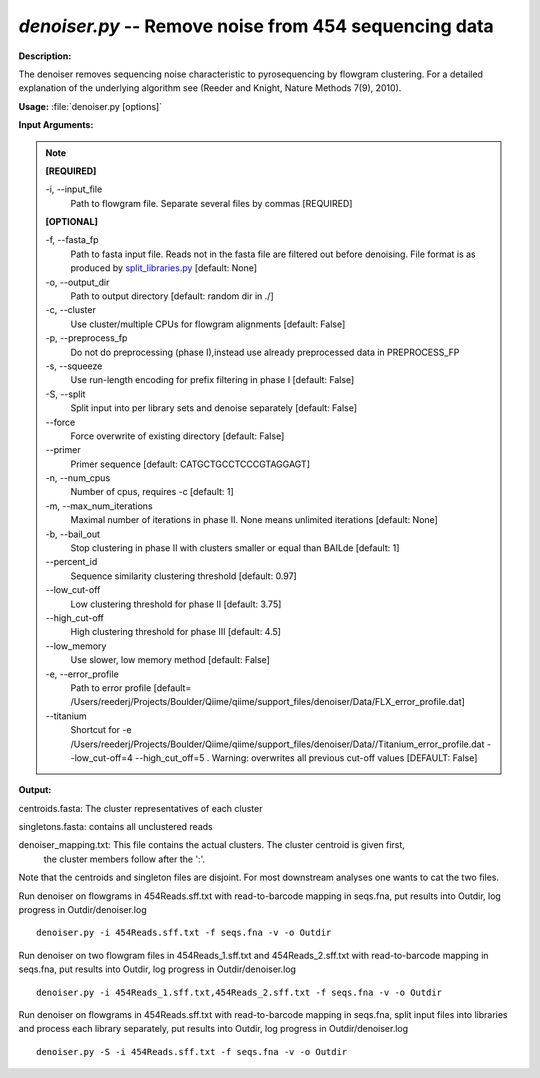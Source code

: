 .. _denoiser:

.. index:: denoiser.py

*denoiser.py* -- Remove noise from  454 sequencing data
^^^^^^^^^^^^^^^^^^^^^^^^^^^^^^^^^^^^^^^^^^^^^^^^^^^^^^^^^^^^^^^^^^^^^^^^^^^^^^^^^^^^^^^^^^^^^^^^^^^^^^^^^^^^^^^^^^^^^^^^^^^^^^^^^^^^^^^^^^^^^^^^^^^^^^^^^^^^^^^^^^^^^^^^^^^^^^^^^^^^^^^^^^^^^^^^^^^^^^^^^^^^^^^^^^^^^^^^^^^^^^^^^^^^^^^^^^^^^^^^^^^^^^^^^^^^^^^^^^^^^^^^^^^^^^^^^^^^^^^^^^^^^

**Description:**

The denoiser removes sequencing noise characteristic to pyrosequencing by flowgram clustering. For a detailed explanation of the underlying algorithm see (Reeder and Knight, Nature Methods 7(9), 2010).


**Usage:** :file:`denoiser.py [options]`

**Input Arguments:**

.. note::

	
	**[REQUIRED]**
		
	-i, `-`-input_file
		Path to flowgram file. Separate several files by commas [REQUIRED]
	
	**[OPTIONAL]**
		
	-f, `-`-fasta_fp
		Path to fasta input file. Reads not in the fasta file are filtered out before denoising. File format is as produced by `split_libraries.py <./split_libraries.html>`_ [default: None]
	-o, `-`-output_dir
		Path to output directory [default: random dir in ./]
	-c, `-`-cluster
		Use cluster/multiple CPUs for flowgram alignments [default: False]
	-p, `-`-preprocess_fp
		Do not do preprocessing (phase I),instead use already preprocessed data in PREPROCESS_FP
	-s, `-`-squeeze
		Use run-length encoding for prefix filtering in phase I [default: False]
	-S, `-`-split
		Split input into per library sets and denoise separately [default: False]
	`-`-force
		Force overwrite of existing directory [default: False]
	`-`-primer
		Primer sequence [default: CATGCTGCCTCCCGTAGGAGT]
	-n, `-`-num_cpus
		Number of cpus, requires -c [default: 1]
	-m, `-`-max_num_iterations
		Maximal number of iterations in phase II. None means unlimited iterations [default: None]
	-b, `-`-bail_out
		Stop clustering in phase II with clusters smaller or equal than BAILde [default: 1]
	`-`-percent_id
		Sequence similarity clustering threshold [default: 0.97]
	`-`-low_cut-off
		Low clustering threshold for phase II [default: 3.75]
	`-`-high_cut-off
		High clustering threshold for phase III [default: 4.5]
	`-`-low_memory
		Use slower, low memory method [default: False]
	-e, `-`-error_profile
		Path to error profile [default= /Users/reederj/Projects/Boulder/Qiime/qiime/support_files/denoiser/Data/FLX_error_profile.dat]
	`-`-titanium
		Shortcut for -e /Users/reederj/Projects/Boulder/Qiime/qiime/support_files/denoiser/Data//Titanium_error_profile.dat --low_cut-off=4 --high_cut_off=5 . Warning: overwrites all previous cut-off values [DEFAULT: False]


**Output:**



centroids.fasta: The cluster representatives of each cluster

singletons.fasta: contains all unclustered reads

denoiser_mapping.txt: This file contains the actual clusters. The cluster centroid is given first,
                    the cluster members follow after the ':'.   

Note that the centroids and singleton files are disjoint. For most downstream analyses one wants to cat the two files.



Run denoiser on flowgrams in 454Reads.sff.txt with read-to-barcode mapping in seqs.fna,
put results into Outdir, log progress in Outdir/denoiser.log

::

	denoiser.py -i 454Reads.sff.txt -f seqs.fna -v -o Outdir

Run denoiser on two flowgram files in 454Reads_1.sff.txt and 454Reads_2.sff.txt
with read-to-barcode mapping in seqs.fna, put results into Outdir,
log progress in Outdir/denoiser.log

::

	denoiser.py -i 454Reads_1.sff.txt,454Reads_2.sff.txt -f seqs.fna -v -o Outdir

Run denoiser on flowgrams in 454Reads.sff.txt with read-to-barcode mapping in seqs.fna,
split input files into libraries and process each library separately,
put results into Outdir, log progress in Outdir/denoiser.log

::

	denoiser.py -S -i 454Reads.sff.txt -f seqs.fna -v -o Outdir


